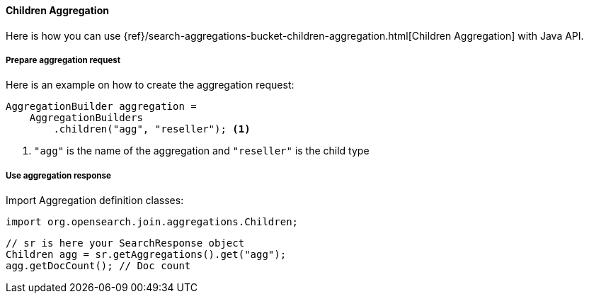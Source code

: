 [[java-aggs-bucket-children]]
==== Children Aggregation

Here is how you can use
{ref}/search-aggregations-bucket-children-aggregation.html[Children Aggregation]
with Java API.


===== Prepare aggregation request

Here is an example on how to create the aggregation request:

[source,java]
--------------------------------------------------
AggregationBuilder aggregation =
    AggregationBuilders
        .children("agg", "reseller"); <1>
--------------------------------------------------
1. `"agg"` is the name of the aggregation and `"reseller"` is the child type

===== Use aggregation response

Import Aggregation definition classes:

[source,java]
--------------------------------------------------
import org.opensearch.join.aggregations.Children;
--------------------------------------------------

[source,java]
--------------------------------------------------
// sr is here your SearchResponse object
Children agg = sr.getAggregations().get("agg");
agg.getDocCount(); // Doc count
--------------------------------------------------
